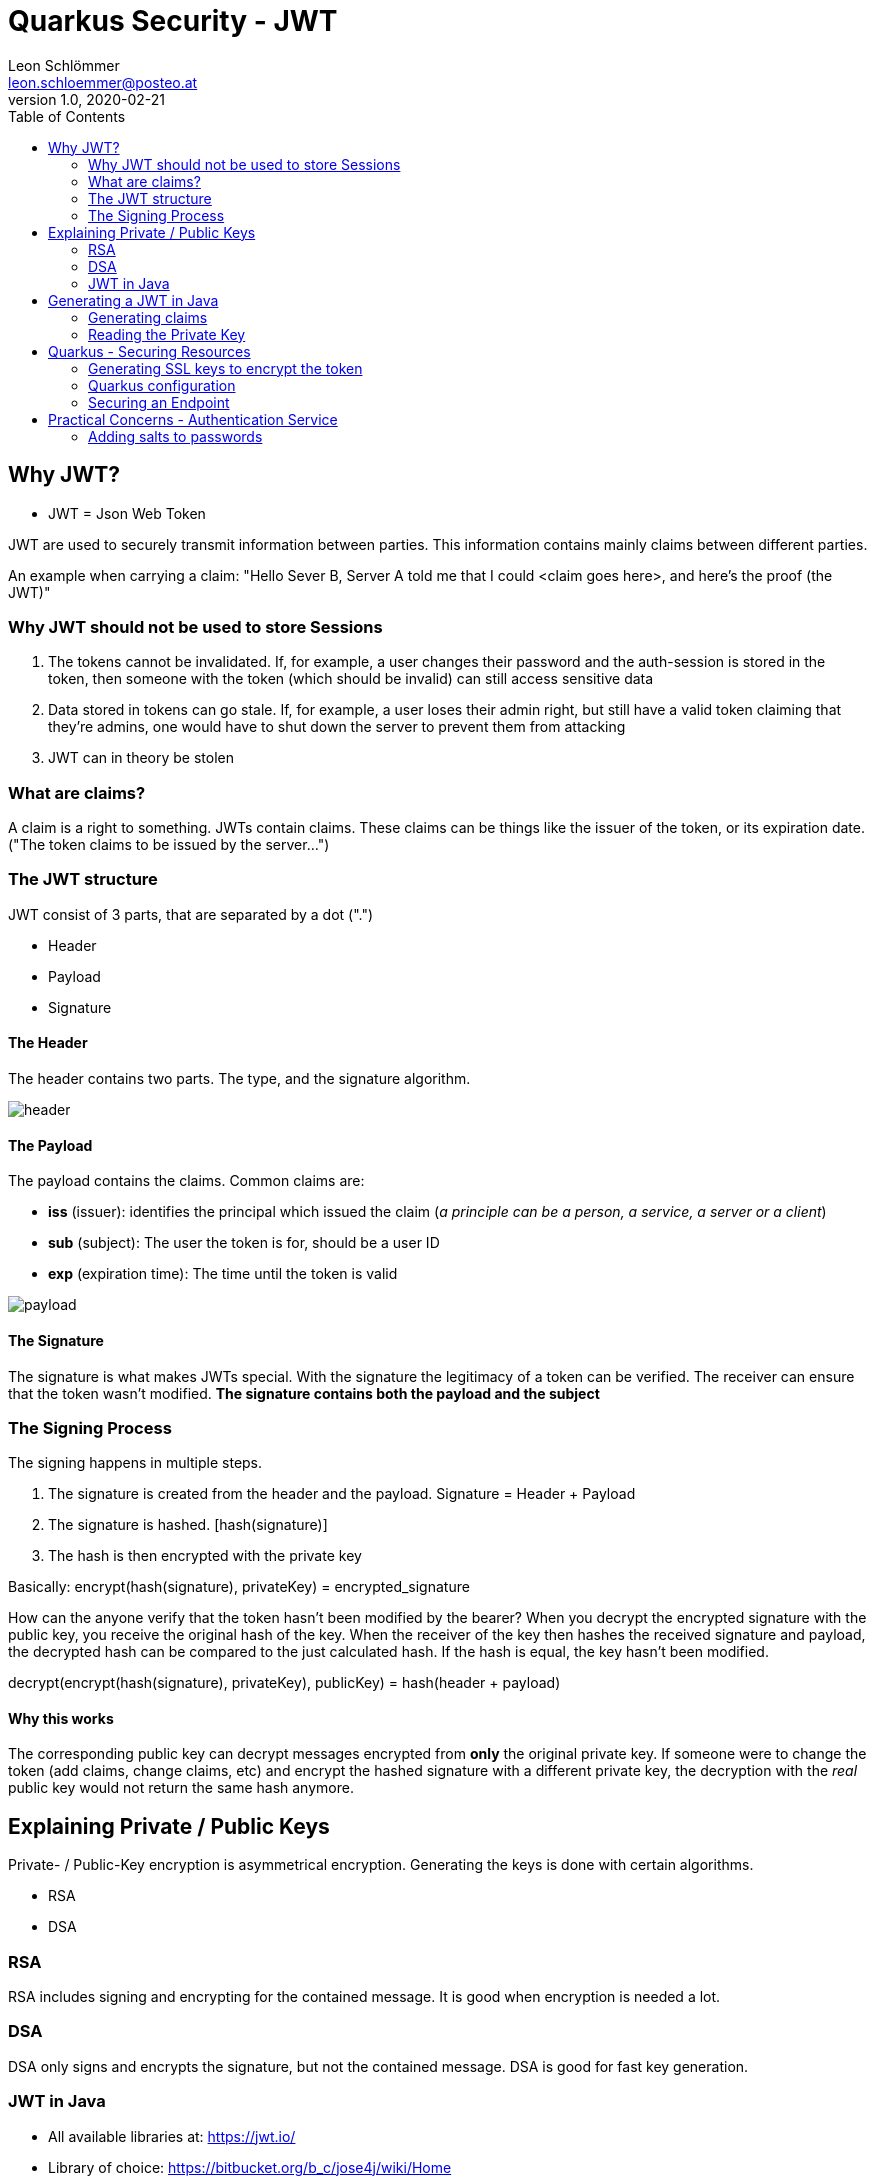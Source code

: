 = Quarkus Security - JWT
Leon Schlömmer <leon.schloemmer@posteo.at>
v1.0, 2020-02-21
:toc:

== Why JWT?

* JWT = Json Web Token

JWT are used to securely transmit information between parties. This information contains mainly
claims between different parties.

An example when carrying a claim:
"Hello Sever B, Server A told me that I could <claim goes here>, and here's the proof (the JWT)"

=== Why JWT should not be used to store Sessions

1. The tokens cannot be invalidated. If, for example, a user changes their password and the auth-session
is stored in the token, then someone with the token (which should be invalid) can still access
sensitive data

2. Data stored in tokens can go stale. If, for example, a user loses their admin right, but still
have a valid token claiming that they're admins, one would have to shut down the server to prevent
them from attacking

3. JWT can in theory be stolen

=== What are claims?

A claim is a right to something. JWTs contain claims. These claims can be things like the
issuer of the token, or its expiration date. ("The token claims to be issued by the server...")

=== The JWT structure

JWT consist of 3 parts, that are separated by a dot (".")

* Header
* Payload
* Signature

==== The Header

The header contains two parts. The type, and the signature algorithm.

image::images/header.png[]

==== The Payload

The payload contains the claims. Common claims are:

* *iss* (issuer): identifies the principal which issued the claim (_a principle can be a person, a service, a server or a client_)
* *sub* (subject): The user the token is for, should be a user ID
* *exp* (expiration time): The time until the token is valid

image::images/payload.png[]

==== The Signature

The signature is what makes JWTs special. With the signature the legitimacy of a token can be
verified. The receiver can ensure that the token wasn't modified. *The signature contains both the payload and the subject*

=== The Signing Process

The signing happens in multiple steps.

1. The signature is created from the header and the payload. Signature = Header + Payload
2. The signature is hashed. [hash(signature)]
3. The hash is then encrypted with the private key

Basically: encrypt(hash(signature), privateKey) = encrypted_signature

How can the anyone verify that the token hasn't been modified by the bearer? When you decrypt
the encrypted signature with the public key, you receive the original hash of the key.
When the receiver of the key then hashes the received signature and payload, the decrypted hash
can be compared to the just calculated hash. If the hash is equal, the key hasn't been modified.

decrypt(encrypt(hash(signature), privateKey), publicKey) = hash(header + payload)

==== Why this works

The corresponding public key can decrypt messages encrypted from *only* the original private key.
If someone were to change the token (add claims, change claims, etc) and encrypt the hashed signature
with a different private key, the decryption with the _real_ public key would not return the same hash
anymore.

== Explaining Private / Public Keys

Private- / Public-Key encryption is asymmetrical encryption. Generating the keys is done with certain
algorithms.

* RSA
* DSA

=== RSA

RSA includes signing and encrypting for the contained message. It is good when encryption is
needed a lot.

=== DSA

DSA only signs and encrypts the signature, but not the contained message. DSA is good for fast key
generation.

=== JWT in Java

* All available libraries at: https://jwt.io/
* Library of choice: https://bitbucket.org/b_c/jose4j/wiki/Home

== Generating a JWT in Java

=== Generating claims

[source,java]
----
JwtClaims claims = new JwtClaims();
claims.setIssuer("https://this-is-our.domain")
claims.set...
----

=== Reading the Private Key

[source,java]
----
import static io.smallrye.jwt.KeyUtils.readPrivateKey;
...
PrivateKey pk = readPrivateKey("/private.pem");
----

Generating the token works in 5 basic steps.

1. Set the Payload (the claims)
2. Set the key (SSL Private Keys)
3. Set the header (type is JWT)
4. Set the signing algorithm header
5. serialise the key

[source,java]
----
JwtClaims claims = getJwtClaims(uid);

JsonWebSignature jws = new JsonWebSignature();
jws.setPayload(claims.toJson()); // 1.
jws.setKey(privateKey); // 2.
jws.setHeader("typ", "JWT"); // 3.
jws.setAlgorithmHeaderValue(AlgorithmIdentifiers.RSA_USING_SHA256); // 4.

return jws.getCompactSerialization(); // 5.
----

== Quarkus - Securing Resources

=== Generating SSL keys to encrypt the token

In the folder src/main/resources execute following commands:

[source]
----
% openssl genpkey -out private.pem -algorithm RSA -pkeyopt rsa_keygen_bits:2048
% openssl rsa -in private.pem -outform PEM -pubout -out public.pem
----

This generates RSA keys using SHA-256 cryptography. Note, the private key has to be kept
confidential.

=== Quarkus configuration

Quarkus needs to know where they public key is, and if it should check for an issuer
in the token.

In application.properties, enable the Auth Mechanism:

[source]
----
quarkus.smallrye-jwt.auth-mechanism=MP-JWT
quarkus.smallrye-jwt.enabled=true
----

Also in application.properties, tell Quarkus the location of the public key and which issuer
to check for:

[source]
----
mp.jwt.verify.publickey.location=META-INF/resources/public.pem
mp.jwt.verify.issuer=https://this-is-totally-our.domain
----

=== Securing an Endpoint

[source,java]
----
@GET
@PRODUCES(MediaType.TEXT_PLAIN)
@RolesAllowed({"defaultUsers"})
public String hello () { return "hello"; }
----

Now only users that carry a JWT claiming the role "defaultUsers" get to access this endpoint.
The request has to be sent with the Authorization header set

image::images/request.png[]

== Practical Concerns - Authentication Service

*NEVER STORE A USERS PASSWORD IN PLAINTEXT*

Use hashing and salts to store the password in the database!
Cleartext passwords are vulnerable to attacks, where attackers gain READ access on the Userdatabase.
Hashing on the other hand is irreversible - once hashed, one can't get the original password back.
You can generate a hash from a password, but not vice versa.

=== Adding salts to passwords

Salts are _randomness_ that are appended to a password before hashing. This way
two users can have the same password, but different hashes are stored in the database.
The salt is then stored in cleartext in the database, so the password can still be validated.

==== Implementation

* Library used to hash passwords: link:https://shiro.apache.org/realm.html[Apache Shiro]
* Helper class: Hashed Password to store the salt and the hashed password

[source,java]
----
public class HashedPassword {

    String saltHex;
    String hexPassword;

}

public class PasswordSecurityUtils {

    private PasswordSecurityUtils() {}

    public static HashedPassword hashPassword(String password) {
        RandomNumberGenerator rng = new SecureRandomNumberGenerator();
        ByteSource salt = rng.nextBytes();
        String hashedPassword = new Sha512Hash(password, salt, 1024).toHex();
        return new HashedPassword(salt.toHex(), hashedPassword);
    }

    public static boolean validatePassword(String submittedPassword, HashedPassword storedPassword) {
        ByteSource salt = new SimpleByteSource(fromHex(storedPassword.getSaltHex()));

        String hashToTestString = new Sha512Hash(submittedPassword, salt, 1024).toHex();

        byte[] storedHash = fromHex(storedPassword.getHexPassword());
        byte[] hashToTest = fromHex(hashToTestString);

        return testIfBytesEqual(storedHash, hashToTest);
    }

    private static boolean testIfBytesEqual(byte[] storedHash, byte[] hashToTest) {
        int diff = storedHash.length ^ hashToTest.length;
        for (int i = 0; i < storedHash.length && i < hashToTest.length; i++) {
            diff |= storedHash[i] ^ hashToTest[i];
        }
        return diff == 0;
    }

    private static byte[] fromHex(String hex) {
        byte[] bytes = new byte[hex.length() / 2];
        for (int i = 0; i < bytes.length; i++) {
            bytes[i] = (byte)Integer.parseInt(hex.substring(2 * i, 2 * i + 2), 16);
        }
        return bytes;
    }

}
----